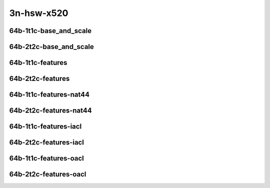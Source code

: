 
.. raw:: latex

    \clearpage

.. raw:: html

    <script type="text/javascript">

        function getDocHeight(doc) {
            doc = doc || document;
            var body = doc.body, html = doc.documentElement;
            var height = Math.max( body.scrollHeight, body.offsetHeight,
                html.clientHeight, html.scrollHeight, html.offsetHeight );
            return height;
        }

        function setIframeHeight(id) {
            var ifrm = document.getElementById(id);
            var doc = ifrm.contentDocument? ifrm.contentDocument:
                ifrm.contentWindow.document;
            ifrm.style.visibility = 'hidden';
            ifrm.style.height = "10px"; // reset to minimal height ...
            // IE opt. for bing/msn needs a bit added or scrollbar appears
            ifrm.style.height = getDocHeight( doc ) + 4 + "px";
            ifrm.style.visibility = 'visible';
        }

    </script>

3n-hsw-x520
~~~~~~~~~~~

64b-1t1c-base_and_scale
-----------------------

.. raw:: html

    <center>
    <iframe id="ifrm01" onload="setIframeHeight(this.id)" width="700" frameborder="0" scrolling="no" src="../../_static/vpp/ip4-3n-hsw-x520-64b-1t1c-base_and_scale-ndr-lat.html"></iframe>
    <p><br></p>
    </center>

.. raw:: latex

    \begin{figure}[H]
        \centering
            \graphicspath{{../_build/_static/vpp/}}
            \includegraphics[clip, trim=0cm 0cm 5cm 0cm, width=0.70\textwidth]{ip4-3n-hsw-x520-64b-1t1c-base_and_scale-ndr-lat}
            \label{fig:ip4-3n-hsw-x520-64b-1t1c-base_and_scale-ndr-lat}
    \end{figure}

.. raw:: latex

    \clearpage

64b-2t2c-base_and_scale
-----------------------

.. raw:: html

    <center>
    <iframe id="ifrm02" onload="setIframeHeight(this.id)" width="700" frameborder="0" scrolling="no" src="../../_static/vpp/ip4-3n-hsw-x520-64b-2t2c-base_and_scale-ndr-lat.html"></iframe>
    <p><br></p>
    </center>

.. raw:: latex

    \begin{figure}[H]
        \centering
            \graphicspath{{../_build/_static/vpp/}}
            \includegraphics[clip, trim=0cm 0cm 5cm 0cm, width=0.70\textwidth]{ip4-3n-hsw-x520-64b-2t2c-base_and_scale-ndr-lat}
            \label{fig:ip4-3n-hsw-x520-64b-2t2c-base_and_scale-ndr-lat}
    \end{figure}

.. raw:: latex

    \clearpage

64b-1t1c-features
-----------------

.. raw:: html

    <center>
    <iframe id="ifrm03" onload="setIframeHeight(this.id)" width="700" frameborder="0" scrolling="no" src="../../_static/vpp/ip4-3n-hsw-x520-64b-1t1c-features-ndr-lat.html"></iframe>
    <p><br></p>
    </center>

.. raw:: latex

    \begin{figure}[H]
        \centering
            \graphicspath{{../_build/_static/vpp/}}
            \includegraphics[clip, trim=0cm 0cm 5cm 0cm, width=0.70\textwidth]{ip4-3n-hsw-x520-64b-1t1c-features-ndr-lat}
            \label{fig:ip4-3n-hsw-x520-64b-1t1c-features-ndr-lat}
    \end{figure}

.. raw:: latex

    \clearpage

64b-2t2c-features
-----------------

.. raw:: html

    <center>
    <iframe id="ifrm04" onload="setIframeHeight(this.id)" width="700" frameborder="0" scrolling="no" src="../../_static/vpp/ip4-3n-hsw-x520-64b-2t2c-features-ndr-lat.html"></iframe>
    <p><br></p>
    </center>

.. raw:: latex

    \begin{figure}[H]
        \centering
            \graphicspath{{../_build/_static/vpp/}}
            \includegraphics[clip, trim=0cm 0cm 5cm 0cm, width=0.70\textwidth]{ip4-3n-hsw-x520-64b-2t2c-features-ndr-lat}
            \label{fig:ip4-3n-hsw-x520-64b-2t2c-features-ndr-lat}
    \end{figure}

.. raw:: latex

    \clearpage

64b-1t1c-features-nat44
-----------------------

.. raw:: html

    <center>
    <iframe id="ifrm05" onload="setIframeHeight(this.id)" width="700" frameborder="0" scrolling="no" src="../../_static/vpp/ip4-3n-hsw-x520-64b-1t1c-features-nat44-ndr-lat.html"></iframe>
    <p><br></p>
    </center>

.. raw:: latex

    \begin{figure}[H]
        \centering
            \graphicspath{{../_build/_static/vpp/}}
            \includegraphics[clip, trim=0cm 0cm 5cm 0cm, width=0.70\textwidth]{ip4-3n-hsw-x520-64b-1t1c-features-nat44-ndr-lat}
            \label{fig:ip4-3n-hsw-x520-64b-1t1c-features-nat44-ndr-lat}
    \end{figure}

.. raw:: latex

    \clearpage

64b-2t2c-features-nat44
-----------------------

.. raw:: html

    <center>
    <iframe id="ifrm06" onload="setIframeHeight(this.id)" width="700" frameborder="0" scrolling="no" src="../../_static/vpp/ip4-3n-hsw-x520-64b-2t2c-features-nat44-ndr-lat.html"></iframe>
    <p><br></p>
    </center>

.. raw:: latex

    \begin{figure}[H]
        \centering
            \graphicspath{{../_build/_static/vpp/}}
            \includegraphics[clip, trim=0cm 0cm 5cm 0cm, width=0.70\textwidth]{ip4-3n-hsw-x520-64b-2t2c-features-nat44-ndr-lat}
            \label{fig:ip4-3n-hsw-x520-64b-2t2c-features-nat44-ndr-lat}
    \end{figure}

.. raw:: latex

    \clearpage

64b-1t1c-features-iacl
----------------------

.. raw:: html

    <center>
    <iframe id="ifrm07" onload="setIframeHeight(this.id)" width="700" frameborder="0" scrolling="no" src="../../_static/vpp/ip4-3n-hsw-x520-64b-1t1c-features-iacl-ndr-lat.html"></iframe>
    <p><br></p>
    </center>

.. raw:: latex

    \begin{figure}[H]
        \centering
            \graphicspath{{../_build/_static/vpp/}}
            \includegraphics[clip, trim=0cm 0cm 5cm 0cm, width=0.70\textwidth]{ip4-3n-hsw-x520-64b-1t1c-features-iacl-ndr-lat}
            \label{fig:ip4-3n-hsw-x520-64b-1t1c-features-iacl-ndr-lat}
    \end{figure}

.. raw:: latex

    \clearpage

64b-2t2c-features-iacl
----------------------

.. raw:: html

    <center>
    <iframe id="ifrm08" onload="setIframeHeight(this.id)" width="700" frameborder="0" scrolling="no" src="../../_static/vpp/ip4-3n-hsw-x520-64b-2t2c-features-iacl-ndr-lat.html"></iframe>
    <p><br></p>
    </center>

.. raw:: latex

    \begin{figure}[H]
        \centering
            \graphicspath{{../_build/_static/vpp/}}
            \includegraphics[clip, trim=0cm 0cm 5cm 0cm, width=0.70\textwidth]{ip4-3n-hsw-x520-64b-2t2c-features-iacl-ndr-lat}
            \label{fig:ip4-3n-hsw-x520-64b-2t2c-features-iacl-ndr-lat}
    \end{figure}

.. raw:: latex

    \clearpage

64b-1t1c-features-oacl
----------------------

.. raw:: html

    <center>
    <iframe id="ifrm09" onload="setIframeHeight(this.id)" width="700" frameborder="0" scrolling="no" src="../../_static/vpp/ip4-3n-hsw-x520-64b-1t1c-features-oacl-ndr-lat.html"></iframe>
    <p><br></p>
    </center>

.. raw:: latex

    \begin{figure}[H]
        \centering
            \graphicspath{{../_build/_static/vpp/}}
            \includegraphics[clip, trim=0cm 0cm 5cm 0cm, width=0.70\textwidth]{ip4-3n-hsw-x520-64b-1t1c-features-oacl-ndr-lat}
            \label{fig:ip4-3n-hsw-x520-64b-1t1c-features-oacl-ndr-lat}
    \end{figure}

.. raw:: latex

    \clearpage

64b-2t2c-features-oacl
----------------------

.. raw:: html

    <center>
    <iframe id="ifrm10" onload="setIframeHeight(this.id)" width="700" frameborder="0" scrolling="no" src="../../_static/vpp/ip4-3n-hsw-x520-64b-2t2c-features-oacl-ndr-lat.html"></iframe>
    <p><br></p>
    </center>

.. raw:: latex

    \begin{figure}[H]
        \centering
            \graphicspath{{../_build/_static/vpp/}}
            \includegraphics[clip, trim=0cm 0cm 5cm 0cm, width=0.70\textwidth]{ip4-3n-hsw-x520-64b-2t2c-features-oacl-ndr-lat}
            \label{fig:ip4-3n-hsw-x520-64b-2t2c-features-oacl-ndr-lat}
    \end{figure}
